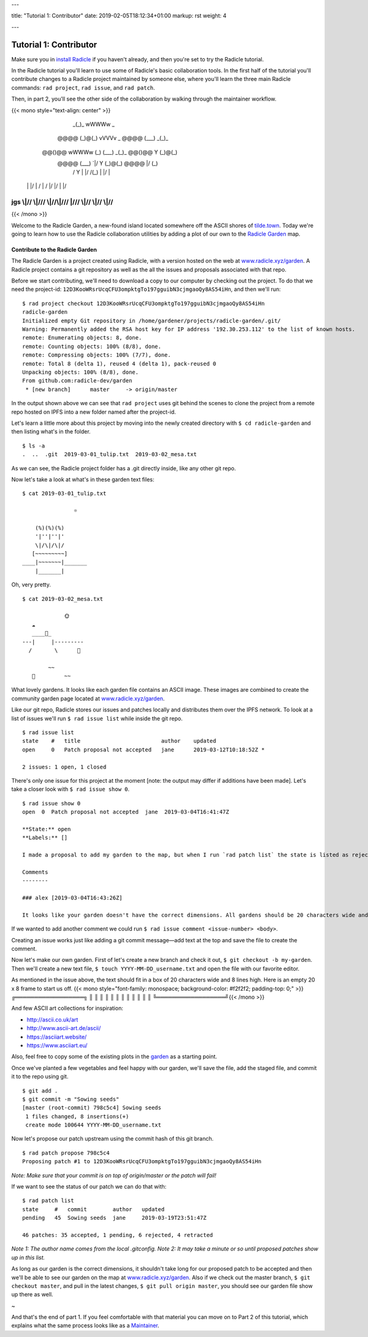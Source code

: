 ---

title: "Tutorial 1: Contributor"
date: 2019-02-05T18:12:34+01:00
markup: rst
weight: 4

---

============================
Tutorial 1: Contributor
============================

Make sure you in `install Radicle <#installation-setup>`_ if you haven't already, and then you're set to try the Radicle tutorial.

In the Radicle tutorial you'll learn to use some of Radicle's basic collaboration tools. In the first half of the tutorial you'll contribute changes to a Radicle project maintained by someone else, where you'll learn the three main Radicle commands: ``rad project``, ``rad issue``, and ``rad patch``.

Then, in part 2, you'll see the other side of the collaboration by walking through the maintainer workflow.

{{< mono style="text-align: center" >}}
                  _(_)_                          wWWWw   _        
      @@@@       (_)@(_)   vVVVv     _     @@@@  (___) _(_)_      
     @@()@@ wWWWw  (_)\    (___)   _(_)_  @@()@@   Y  (_)@(_)     
      @@@@  (___)     `|/    Y    (_)@(_)  @@@@   \|/   (_)\      
       /      Y       \|    \|/    /(_)    \|      |/      |      
    \ |     \ |/       | / \ | /  \|/       |/    \|      \|/     
jgs \\|//   \\|///  \\\|//\\\|/// \|///  \\\|//  \\|//  \\\|//    
^^^^^^^^^^^^^^^^^^^^^^^^^^^^^^^^^^^^^^^^^^^^^^^^^^^^^^^^^^^^^^^^^^

{{< /mono >}}

Welcome to the Radicle Garden, a new-found island located somewhere off the ASCII shores of `tilde.town <http://tilde.town/~troido/cadastre/town.html>`_. Today we're going to learn how to use the Radicle collaboration utilities by adding a plot of our own to the `Radicle Garden <../garden>`_ map.


Contribute to the Radicle Garden
================================

The Radicle Garden is a project created using Radicle, with a version hosted on the web at `www.radicle.xyz/garden <../garden>`_. A Radicle project contains a git repository as well as the all the issues and proposals associated with that repo.

Before we start contributing, we'll need to download a copy to our computer by
checking out the project. To do that we need the project-id:
``12D3KooWRsrUcqCFU3ompktgTo197gguibN3cjmgaoQy8AS54iHn``, and then we'll run:

::

  $ rad project checkout 12D3KooWRsrUcqCFU3ompktgTo197gguibN3cjmgaoQy8AS54iHn
  radicle-garden
  Initialized empty Git repository in /home/gardener/projects/radicle-garden/.git/
  Warning: Permanently added the RSA host key for IP address '192.30.253.112' to the list of known hosts.
  remote: Enumerating objects: 8, done.
  remote: Counting objects: 100% (8/8), done.
  remote: Compressing objects: 100% (7/7), done.
  remote: Total 8 (delta 1), reused 4 (delta 1), pack-reused 0
  Unpacking objects: 100% (8/8), done.
  From github.com:radicle-dev/garden
   * [new branch]      master     -> origin/master


In the output shown above we can see that ``rad project`` uses git behind the scenes to clone the project from a remote repo hosted on IPFS into a new folder named after the project-id.

Let's learn a little more about this project by moving into the newly created directory with ``$ cd radicle-garden`` and then listing what's in the folder.

::

  $ ls -a
  .  ..  .git  2019-03-01_tulip.txt  2019-03-02_mesa.txt


As we can see, the Radicle project folder has a .git directly inside, like any other git repo.

Now let's take a look at what's in these garden text files:

::

  $ cat 2019-03-01_tulip.txt

                  ☼

      (%)(%)(%)
      '|''|''|'
      \|/\|/\|/
     [~~~~~~~~~]
  ____|~~~~~~~|_______
      |_______|


Oh, very pretty.

::

  $ cat 2019-03-02_mesa.txt

               🌞
     ☁
     ____🐓_
  ---|     |---------
    /       \      🌵

          ~~
     🐍         ~~



What lovely gardens. It looks like each garden file contains an ASCII image. These images are combined to create the community garden page located at `www.radicle.xyz/garden <../garden>`_.

Like our git repo, Radicle stores our issues and patches locally and distributes them over the IPFS network. To look at a list of issues we'll run ``$ rad issue list`` while inside the git repo.

::
   
  $ rad issue list
  state    #   title                         author    updated
  open     0   Patch proposal not accepted   jane      2019-03-12T10:18:52Z * 

  2 issues: 1 open, 1 closed

There's only one issue for this project at the moment [note: the output may differ if additions have been made]. Let's take a closer look with ``$ rad issue show 0``.

::

  $ rad issue show 0
  open  0  Patch proposal not accepted  jane  2019-03-04T16:41:47Z

  **State:** open
  **Labels:** []

  I made a proposal to add my garden to the map, but when I run `rad patch list` the state is listed as rejected.

  Comments
  --------

  ### alex [2019-03-04T16:43:26Z]

  It looks like your garden doesn't have the correct dimensions. All gardens should be 20 characters wide and 8 lines high.

If we wanted to add another comment we could run ``$ rad issue comment <issue-number> <body>``.

Creating an issue works just like adding a git commit message—add text at the top and save the file to create the comment.

Now let's make our own garden. First of let's create a new branch and check it out, ``$ git checkout -b my-garden``. Then we'll create a new text file, ``$ touch YYYY-MM-DD_username.txt`` and open the file with our favorite editor.


As mentioned in the issue above, the text should fit in a box of 20 characters wide and 8 lines high. Here is an empty 20 x 8 frame to start us off.
{{< mono style="font-family: monospace; background-color: #f2f2f2; padding-top: 0;" >}}╔══════════════════╗ 
║                  ║
║                  ║
║                  ║
║                  ║
║                  ║
║                  ║
╚══════════════════╝{{< /mono >}}

And few ASCII art collections for inspiration:

- http://ascii.co.uk/art
- http://www.ascii-art.de/ascii/
- https://asciiart.website/
- https://www.asciiart.eu/

Also, feel free to copy some of the existing plots in the `garden </garden>`_ as a starting point.

Once we've planted a few vegetables and feel happy with our garden, we'll save the file, add the staged file, and commit it to the repo using git.

::

  $ git add .
  $ git commit -m "Sowing seeds"
  [master (root-commit) 798c5c4] Sowing seeds
   1 files changed, 8 insertions(+)
   create mode 100644 YYYY-MM-DD_username.txt

Now let's propose our patch upstream using the commit hash of this git branch.

::

  $ rad patch propose 798c5c4
  Proposing patch #1 to 12D3KooWRsrUcqCFU3ompktgTo197gguibN3cjmgaoQy8AS54iHn

*Note: Make sure that your commit is on top of origin/master or the patch will fail!*

If we want to see the status of our patch we can do that with:

::

  $ rad patch list
  state     #   commit        author   updated                
  pending   45  Sowing seeds  jane     2019-03-19T23:51:47Z

  46 patches: 35 accepted, 1 pending, 6 rejected, 4 retracted

*Note 1: The author name comes from the local .gitconfig.*
*Note 2: It may take a minute or so until proposed patches show up in this list.*

As long as our garden is the correct dimensions, it shouldn't take long for our proposed patch to be accepted and then we'll be able to see our garden on the map at `www.radicle.xyz/garden <../garden>`_. Also if we check out the master branch, ``$ git checkout master``, and pull in the latest changes, ``$ git pull origin master``, you should see our garden file show up there as well.

~

And that's the end of part 1. If you feel comfortable with that material you can move on to Part 2 of this tutorial, which explains what the same process looks like as a `Maintainer <#tutorial-2-maintainer>`_.
